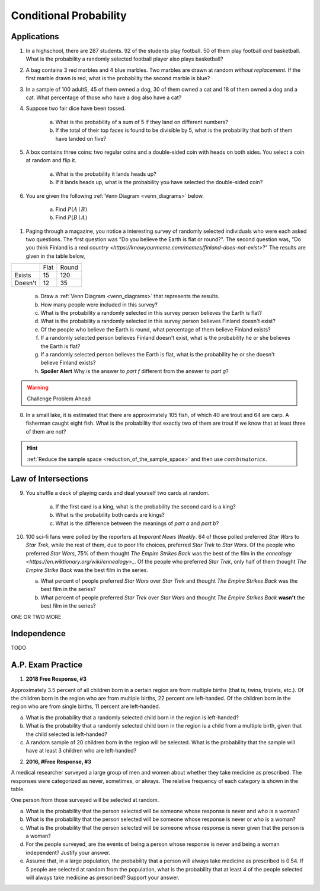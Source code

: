 .. _conditional_classwork:

=======================
Conditional Probability 
=======================

Applications 
------------

1. In a highschool, there are 287 students. 92 of the students play football. 50 of them play football *and* basketball. What is the probability a randomly selected football player also plays basketball?
   
2. A bag contains 3 red marbles and 4 blue marbles. Two marbles are drawn at random *without replacement*. If the first marble drawn is red, what is the probability the second marble is blue?

3. In a sample of 100 adultS, 45 of them owned a dog, 30 of them owned a cat and 18 of them owned a dog and a cat. What percentage of those who have a dog also have a cat?

4. Suppose two fair dice have been tossed.

    a. What is the probability of a sum of 5 if they land on different numbers?

    b. If the total of their top faces is found to be divisible by 5, what is the probability that both of them have landed on five?

5. A box contains three coins: two regular coins and a double-sided coin with heads on both sides. You select a coin at random and flip it. 

    a. What is the probability it lands heads up?

    b. If it lands heads up, what is the probability you have selected the double-sided coin?

6. You are given the following :ref:`Venn Diagram <venn_diagrams>` below. 

    a. Find :math:`P(A \mid B)`

    b. Find :math:`P(B \mid A)`

.. image:: ../../../assets/imgs/problems/conditional_probability_venn_diagram.jpg
    :align: center

1. Paging through a magazine, you notice a interesting survey of randomly selected individuals who were each asked two questions. The first question was "Do you believe the Earth is flat or round?". The second question was, "Do you think Finland is a `real country <https://knowyourmeme.com/memes/finland-does-not-exist>`?" The results are given in the table below, 

+---------+------+-------+
|         | Flat | Round |
+---------+------+-------+
| Exists  | 15   | 120   |
+---------+------+-------+
| Doesn't | 12   | 35    |
+---------+------+-------+

    a. Draw a :ref:`Venn Diagram <venn_diagrams>` that represents the results.

    b. How many people were included in this survey?

    c. What is the probability a randomly selected in this survey person believes the Earth is flat?

    d. What is the probability a randomly selected in this survey person believes Finland doesn't exist?

    e. Of the people who believe the Earth is round, what percentage of them believe Finland exists?

    f. If a randomly selected person believes Finland doesn't exist, what is the probability he or she believes the Earth is flat?

    g. If a randomly selected person believes the Earth is flat, what is the probability he or she doesn't believe Finland exists?

    h. **Spoiler Alert** Why is the answer to *part f* different from the answer to *part g*?

.. warning:: 

    Challenge Problem Ahead

8. In a small lake, it is estimated that there are approximately 105 fish, of which 40 are trout and 64 are carp. A fisherman caught eight fish. What is the probability that exactly two of them are trout if we know that at least three of them are not?

.. hint:: 

    :ref:`Reduce the sample space <reduction_of_the_sample_space>` and then use :math:`combinatorics`.

Law of Intersections
--------------------

9. You shuffle a deck of playing cards and deal yourself two cards at random.

    a. If the first card is a king, what is the probability the second card is a king?

    b. What is the probability both cards are kings? 

    c. What is the difference between the meanings of *part a* and *part b*?

10. 100 sci-fi fans were polled by the reporters at  *Imporant News Weekly*. 64 of those polled preferred *Star Wars* to *Star Trek*, while the rest of them, due to poor life choices, preferred *Star Trek* to *Star Wars*. Of the people who preferred *Star Wars*, 75% of them thought *The Empire Strikes Back* was the best of the film in the `ennealogy <https://en.wiktionary.org/wiki/ennealogy>_`. Of the people who preferred *Star Trek*, only half of them thought *The Empire Strike Back* was the best film in the series. 

    a. What percent of people preferred *Star Wars* over *Star Trek* and thought *The Empire Strikes Back* was the best film in the series?

    b. What percent of people preferred *Star Trek* over *Star Wars* and thought *The Empire Strikes Back* **wasn't** the best film in the series? 


ONE OR TWO MORE

Independence
------------

TODO

A.P. Exam Practice
------------------

1. **2018 Free Response, #3**

Approximately 3.5 percent of all children born in a certain region are from multiple births (that is, twins, triplets, etc.). Of the children born in the region who are from multiple births, 22 percent are left-handed. Of the children born in the region who are from single births, 11 percent are left-handed.

a. What is the probability that a randomly selected child born in the region is left-handed?

b. What is the probability that a randomly selected child born in the region is a child from a multiple birth, given that the child selected is left-handed?

c. A random sample of 20 children born in the region will be selected. What is the probability that the sample will have at least 3 children who are left-handed?

2. **2016, #Free Response, #3**

A medical researcher surveyed a large group of men and women about whether they take medicine as prescribed. The responses were categorized as never, sometimes, or always. The relative frequency of each category is shown in the table.

.. image:: ../../../assets/imgs/classwork/2019_apstats_frp_3.png
    :align: center

One person from those surveyed will be selected at random.

a. What is the probability that the person selected will be someone whose response is never and who is a woman?

b. What is the probability that the person selected will be someone whose response is never or who is a woman?

c. What is the probability that the person selected will be someone whose response is never given that the person is a woman?

d. For the people surveyed, are the events of being a person whose response is never and being a woman independent? Justify your answer.

e. Assume that, in a large population, the probability that a person will always take medicine as prescribed is 0.54. If 5 people are selected at random from the population, what is the probability that at least 4 of the people selected will always take medicine as prescribed? Support your answer.
